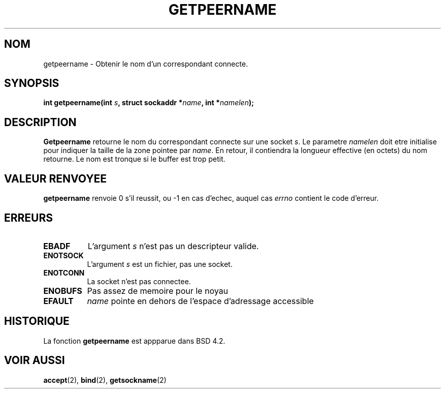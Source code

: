 .\" Copyright (c) 1983, 1991 The Regents of the University of California.
.\" All rights reserved.
.\"
.\" Redistribution and use in source and binary forms, with or without
.\" modification, are permitted provided that the following conditions
.\" are met:
.\" 1. Redistributions of source code must retain the above copyright
.\"    notice, this list of conditions and the following disclaimer.
.\" 2. Redistributions in binary form must reproduce the above copyright
.\"    notice, this list of conditions and the following disclaimer in the
.\"    documentation and/or other materials provided with the distribution.
.\" 3. All advertising materials mentioning features or use of this software
.\"    must display the following acknowledgement:
.\"	This product includes software developed by the University of
.\"	California, Berkeley and its contributors.
.\" 4. Neither the name of the University nor the names of its contributors
.\"    may be used to endorse or promote products derived from this software
.\"    without specific prior written permission.
.\"
.\" THIS SOFTWARE IS PROVIDED BY THE REGENTS AND CONTRIBUTORS ``AS IS'' AND
.\" ANY EXPRESS OR IMPLIED WARRANTIES, INCLUDING, BUT NOT LIMITED TO, THE
.\" IMPLIED WARRANTIES OF MERCHANTABILITY AND FITNESS FOR A PARTICULAR PURPOSE
.\" ARE DISCLAIMED.  IN NO EVENT SHALL THE REGENTS OR CONTRIBUTORS BE LIABLE
.\" FOR ANY DIRECT, INDIRECT, INCIDENTAL, SPECIAL, EXEMPLARY, OR CONSEQUENTIAL
.\" DAMAGES (INCLUDING, BUT NOT LIMITED TO, PROCUREMENT OF SUBSTITUTE GOODS
.\" OR SERVICES; LOSS OF USE, DATA, OR PROFITS; OR BUSINESS INTERRUPTION)
.\" HOWEVER CAUSED AND ON ANY THEORY OF LIABILITY, WHETHER IN CONTRACT, STRICT
.\" LIABILITY, OR TORT (INCLUDING NEGLIGENCE OR OTHERWISE) ARISING IN ANY WAY
.\" OUT OF THE USE OF THIS SOFTWARE, EVEN IF ADVISED OF THE POSSIBILITY OF
.\" SUCH DAMAGE.
.\"
.\"     @(#)getpeername.2	6.5 (Berkeley) 3/10/91
.\"
.\" Modified Sat Jul 24 16:37:50 1993 by Rik Faith (faith@cs.unc.edu)
.\"
.\"
.\" Traduction  11/10/1996 Christophe BLAESS (ccb@club-internet.fr)
.\"
.TH GETPEERNAME 2 "11 Octobre 1996" BSD "Manuel du programmeur Linux"
.SH NOM
getpeername \- Obtenir le nom d'un correspondant connecte.
.SH SYNOPSIS
.BI "int getpeername(int " s ", struct sockaddr *" name ", int *" namelen );
.SH DESCRIPTION
.B Getpeername
retourne le nom du correspondant connecte sur une socket
.IR s .
Le parametre
.I namelen
doit etre initialise pour indiquer la taille de la zone pointee par
.IR name .
En retour, il contiendra la longueur effective (en octets) du nom retourne.
Le nom est tronque si le buffer est trop petit.
.SH "VALEUR RENVOYEE"
.BR getpeername
renvoie 0 s'il reussit, ou \-1 en cas d'echec, auquel cas
.I errno
contient le code d'erreur.
.SH ERREURS
.TP 0.8i
.B EBADF
L'argument
.I s
n'est pas un descripteur valide.
.TP
.B ENOTSOCK
L'argument
.I s
est un fichier, pas une socket.
.TP
.B ENOTCONN
La socket n'est pas connectee.
.TP
.B ENOBUFS
Pas assez de memoire pour le noyau
.TP
.B EFAULT
.I name
pointe en dehors de l'espace d'adressage accessible
.SH HISTORIQUE
La fonction
.B getpeername
est appparue dans BSD 4.2.
.SH "VOIR AUSSI"
.BR accept "(2), " bind "(2), " getsockname (2)
